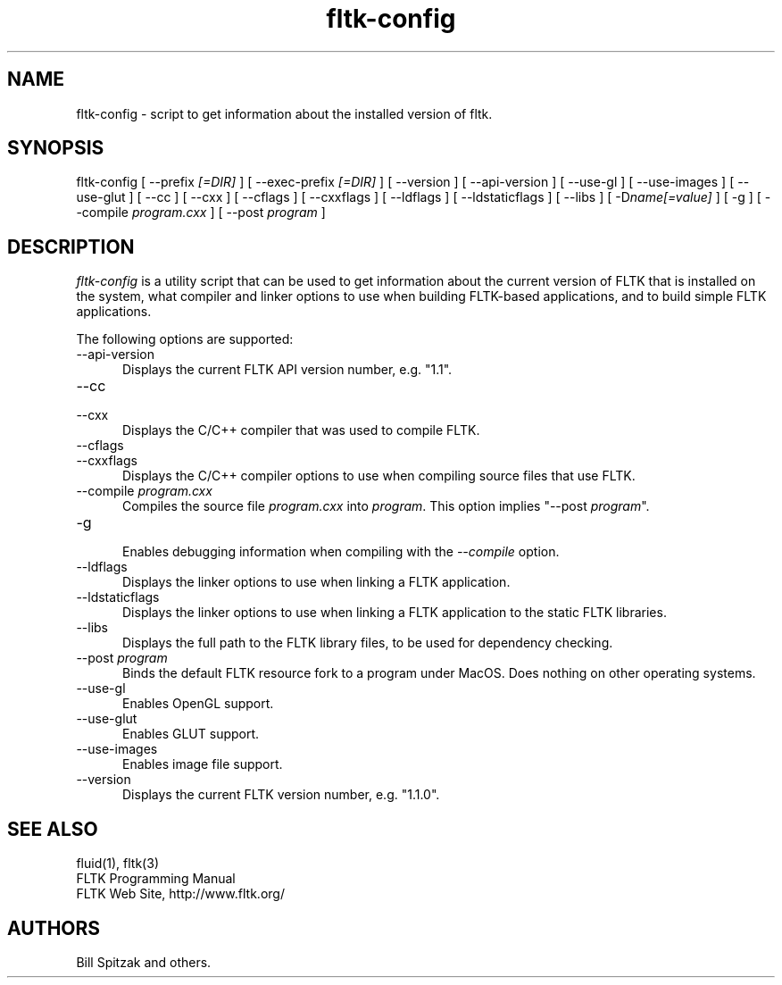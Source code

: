 .TH fltk-config 1 "Fast Light Tool Kit" "24 September 2006"
.SH NAME
fltk-config \- script to get information about the installed version of fltk.
.sp
.SH SYNOPSIS
fltk-config [ --prefix
.I [=DIR]
] [ --exec-prefix
.I [=DIR]
] [ --version ] [ --api-version ] [ --use-gl ] [ --use-images ] [ --use-glut ]
[ --cc ] [ --cxx ]
[ --cflags ] [ --cxxflags ] [ --ldflags ] [ --ldstaticflags ] [ --libs ]
[ -D\fIname[=value]\fR ] [ -g ] [ --compile
.I program.cxx
] [ --post
.I program
]
.SH DESCRIPTION
\fIfltk-config\fR is a utility script that can be used to get information
about the current version of FLTK that is installed on the system, what
compiler and linker options to use when building FLTK-based applications,
and to build simple FLTK applications.
.LP
The following options are supported:
.TP 5
--api-version
.br
Displays the current FLTK API version number, e.g. "1.1".
.TP 5
--cc
.TP 5
--cxx
.br
Displays the C/C++ compiler that was used to compile FLTK.
.TP 5
--cflags
.TP 5
--cxxflags
.br
Displays the C/C++ compiler options to use when compiling source
files that use FLTK.
.TP 5
--compile \fIprogram.cxx\fR
.br
Compiles the source file \fIprogram.cxx\fR into \fIprogram\fR.
This option implies "--post \fIprogram\fR".
.TP 5
-g
.br
Enables debugging information when compiling with the \fI--compile\fR
option.
.TP 5
--ldflags
.br
Displays the linker options to use when linking a FLTK
application.
.TP 5
--ldstaticflags
.br
Displays the linker options to use when linking a FLTK
application to the static FLTK libraries.
.TP 5
--libs
.br
Displays the full path to the FLTK library files, to be used for
dependency checking.
.TP 5
--post \fIprogram\fR
.br
Binds the default FLTK resource fork to a program under MacOS.
Does nothing on other operating systems.
.TP 5
--use-gl
.br
Enables OpenGL support.
.TP 5
--use-glut
.br
Enables GLUT support.
.TP 5
--use-images
.br
Enables image file support.
.TP 5
--version
.br
Displays the current FLTK version number, e.g. "1.1.0".
.SH SEE ALSO
fluid(1), fltk(3)
.br
FLTK Programming Manual
.br
FLTK Web Site, http://www.fltk.org/
.SH AUTHORS
Bill Spitzak and others.
